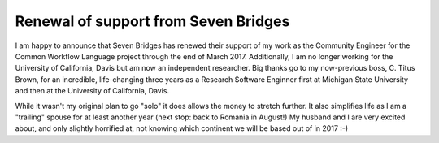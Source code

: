 .. post:: 2016-06-25
   :tags: funding
   :author: me
   :location: Bloomington, Indiana, USA

*************************************
Renewal of support from Seven Bridges
*************************************


I am happy to announce that Seven Bridges has renewed their support of my work
as the Community Engineer for the Common Workflow Language project through the
end of March 2017. Additionally, I am no longer working for the University of
California, Davis but am now an independent researcher. Big thanks go to my
now-previous boss, C. Titus Brown, for an incredible, life-changing three
years as a Research Software Enginner first at Michigan State University and
then at the University of California, Davis.

While it wasn't my original plan to go "solo" it does allows the money to
stretch further. It also simplifies life as I am a "trailing" spouse for at
least another year (next stop: back to Romania in August!) My husband and I are
very excited about, and only slightly horrified at, not knowing which continent
we will be based out of in 2017 :-)

